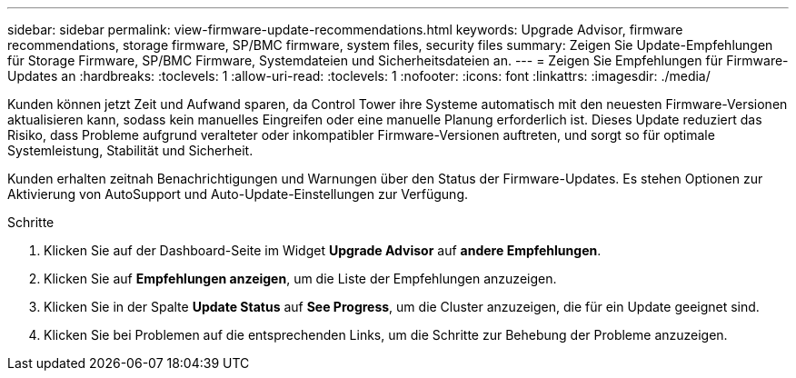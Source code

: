 ---
sidebar: sidebar 
permalink: view-firmware-update-recommendations.html 
keywords: Upgrade Advisor, firmware recommendations, storage firmware, SP/BMC firmware, system files, security files 
summary: Zeigen Sie Update-Empfehlungen für Storage Firmware, SP/BMC Firmware, Systemdateien und Sicherheitsdateien an. 
---
= Zeigen Sie Empfehlungen für Firmware-Updates an
:hardbreaks:
:toclevels: 1
:allow-uri-read: 
:toclevels: 1
:nofooter: 
:icons: font
:linkattrs: 
:imagesdir: ./media/


[role="lead"]
Kunden können jetzt Zeit und Aufwand sparen, da Control Tower ihre Systeme automatisch mit den neuesten Firmware-Versionen aktualisieren kann, sodass kein manuelles Eingreifen oder eine manuelle Planung erforderlich ist. Dieses Update reduziert das Risiko, dass Probleme aufgrund veralteter oder inkompatibler Firmware-Versionen auftreten, und sorgt so für optimale Systemleistung, Stabilität und Sicherheit.

Kunden erhalten zeitnah Benachrichtigungen und Warnungen über den Status der Firmware-Updates. Es stehen Optionen zur Aktivierung von AutoSupport und Auto-Update-Einstellungen zur Verfügung.

.Schritte
. Klicken Sie auf der Dashboard-Seite im Widget *Upgrade Advisor* auf *andere Empfehlungen*.
. Klicken Sie auf *Empfehlungen anzeigen*, um die Liste der Empfehlungen anzuzeigen.
. Klicken Sie in der Spalte *Update Status* auf *See Progress*, um die Cluster anzuzeigen, die für ein Update geeignet sind.
. Klicken Sie bei Problemen auf die entsprechenden Links, um die Schritte zur Behebung der Probleme anzuzeigen.

